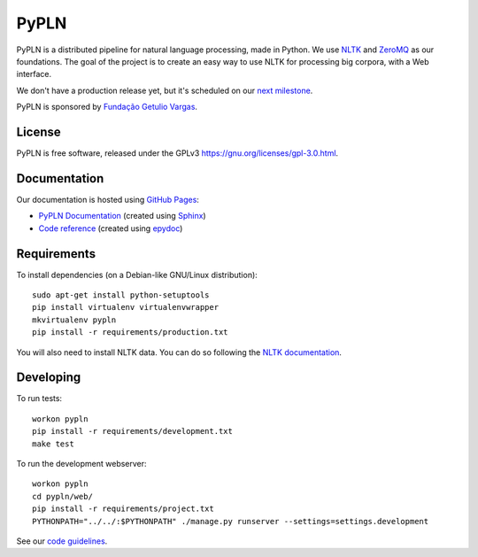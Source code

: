 PyPLN
=====

PyPLN is a distributed pipeline for natural language processing, made in Python.
We use `NLTK <http://nltk.org/>`_ and `ZeroMQ <http://www.zeromq.org/>`_ as
our foundations. The goal of the project is to create an easy way to use NLTK
for processing big corpora, with a Web interface.

We don't have a production release yet, but it's scheduled on our
`next milestone <https://github.com/namd/pypln.backend/issues?milestone=1>`_.

PyPLN is sponsored by `Fundação Getulio Vargas <http://portal.fgv.br/>`_.

License
-------

PyPLN is free software, released under the GPLv3
`<https://gnu.org/licenses/gpl-3.0.html>`_.


Documentation
-------------

Our documentation is hosted using `GitHub Pages <http://pages.github.com/>`_:

- `PyPLN Documentation <http://namd.github.com/pypln/>`_
  (created using `Sphinx <http://sphinx.pocoo.org/>`_)
- `Code reference <http://namd.github.com/pypln/reference/>`_
  (created using `epydoc <http://epydoc.sourceforge.net/>`_)


Requirements
------------

To install dependencies (on a Debian-like GNU/Linux distribution)::

    sudo apt-get install python-setuptools
    pip install virtualenv virtualenvwrapper
    mkvirtualenv pypln
    pip install -r requirements/production.txt

You will also need to install NLTK data. You can do so following the `NLTK
documentation <http://nltk.org/data.html>`_.


Developing
----------

To run tests::

    workon pypln
    pip install -r requirements/development.txt
    make test


..  TODO: The PYTHONPATH issue should be fixed once we organize the directory
    structure. As soon as this is fixed, we must update this instructions.

To run the development webserver::

    workon pypln
    cd pypln/web/
    pip install -r requirements/project.txt
    PYTHONPATH="../../:$PYTHONPATH" ./manage.py runserver --settings=settings.development



See our `code guidelines <https://github.com/namd/pypln.backend/blob/develop/CONTRIBUTING.rst>`_.
